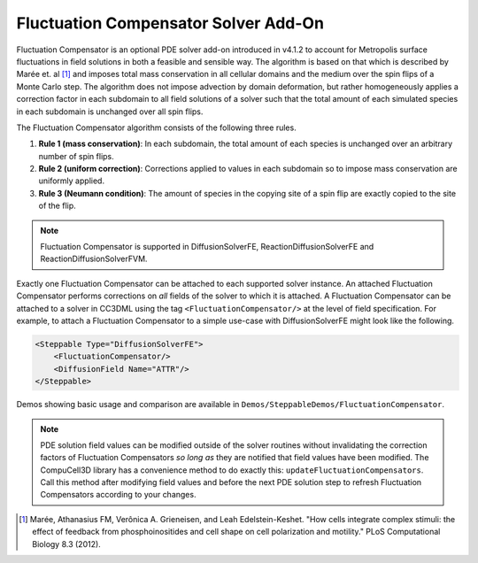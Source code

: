 Fluctuation Compensator Solver Add-On
-------------------------------------

Fluctuation Compensator is an optional PDE solver add-on introduced in v4.1.2
to account for Metropolis surface fluctuations in field solutions in both a
feasible and sensible way. The algorithm is based on that which is described
by Marée et. al [1]_ and imposes total mass conservation in all cellular domains
and the medium over the spin flips of a Monte Carlo step. The algorithm does not
impose advection by domain deformation, but rather homogeneously applies a
correction factor in each subdomain to all field solutions of a solver such that
the total amount of each simulated species in each subdomain is unchanged over all
spin flips.

The Fluctuation Compensator algorithm consists of the following three rules.

1. **Rule 1 (mass conservation)**: In each subdomain, the total amount of each
   species is unchanged over an arbitrary number of spin flips.

2. **Rule 2 (uniform correction)**: Corrections applied to values in each subdomain so to
   impose mass conservation are uniformly applied.

3. **Rule 3 (Neumann condition)**: The amount of species in the copying site of a spin
   flip are exactly copied to the site of the flip.

.. note::

   Fluctuation Compensator is supported in DiffusionSolverFE, ReactionDiffusionSolverFE and ReactionDiffusionSolverFVM.

Exactly one Fluctuation Compensator can be attached to each supported solver instance.
An attached Fluctuation Compensator performs corrections on *all* fields of the solver
to which it is attached. A Fluctuation Compensator can be attached to a solver in
CC3DML using the tag ``<FluctuationCompensator/>`` at the level of field specification.
For example, to attach a Fluctuation Compensator to a simple use-case with
DiffusionSolverFE might look like the following.

.. code-block:: xml

    <Steppable Type="DiffusionSolverFE">
        <FluctuationCompensator/>
        <DiffusionField Name="ATTR"/>
    </Steppable>


Demos showing basic usage and comparison are available in
``Demos/SteppableDemos/FluctuationCompensator``.

.. Note::

   PDE solution field values can be modified outside of the solver routines without
   invalidating the correction factors of Fluctuation Compensators *so long as*
   they are notified that field values have been modified. The CompuCell3D library has
   a convenience method to do exactly this: ``updateFluctuationCompensators``. Call this
   method after modifying field values and before the next PDE solution step to refresh
   Fluctuation Compensators according to your changes.

.. [1]
   Marée, Athanasius FM, Verônica A. Grieneisen, and Leah Edelstein-Keshet.
   "How cells integrate complex stimuli: the effect of feedback from phosphoinositides
   and cell shape on cell polarization and motility." PLoS Computational Biology 8.3 (2012).
